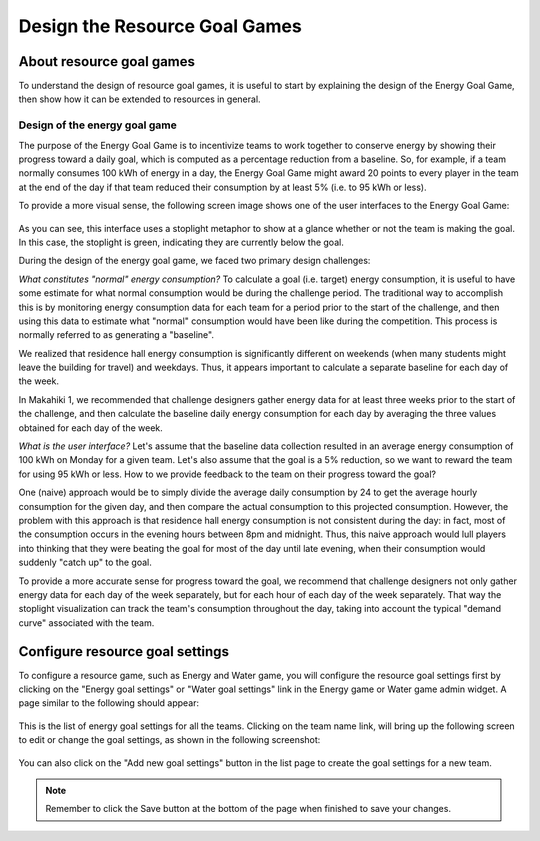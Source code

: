 .. _section-configuration-game-admin-resource-game:

Design the Resource Goal Games
==============================

About resource goal games
-------------------------

To understand the design of resource goal games, it is useful to start by explaining the
design of the Energy Goal Game, then show how it can be extended to 
resources in general.

Design of the energy goal game
******************************

The purpose of the Energy Goal Game is to incentivize teams to work together to conserve
energy by showing their progress toward a daily goal, which is computed as a percentage
reduction from a baseline.  So, for example, if a team normally consumes 100 kWh of energy
in a day, the Energy Goal Game might award 20 points to every player in the team at the
end of the day if that team reduced their consumption by at least 5% (i.e. to 95 kWh or less). 

To provide a more visual sense, the following screen image shows one of the user interfaces to the Energy Goal
Game:

.. figure:: figs/configuration/game-design/degg-stoplight.png
   :width: 600 px
   :align: center

As you can see, this interface uses a stoplight metaphor to show at a glance whether or
not the team is making the goal.  In this case, the stoplight is green, indicating they
are currently below the goal.

During the design of the energy goal game, we faced two primary design challenges:

*What constitutes "normal" energy consumption?* To calculate a goal (i.e. target) energy
consumption, it is useful to have some estimate for what normal consumption would be
during the challenge period.  The traditional way to accomplish this is by monitoring energy
consumption data for each team for a period prior to the start of the challenge, and then
using this data to estimate what "normal" consumption would have been like during the
competition.  This process is normally referred to as generating a "baseline".

We realized that residence hall energy consumption is significantly different on weekends
(when many students might leave the building for travel) and weekdays.  Thus, it appears
important to calculate a separate baseline for each day of the week.

In Makahiki 1, we recommended that challenge designers gather energy data for at least
three weeks prior to the start of the challenge, and then calculate the baseline daily
energy consumption for each day by averaging the three values obtained for each day of the
week.
 
*What is the user interface?*  Let's assume that the baseline data collection resulted in
an average energy consumption of 100 kWh on Monday for a given team.  Let's also assume
that the goal is a 5% reduction, so we want to reward the team for using 95 kWh or less.
How to we provide feedback to the team on their progress toward the goal? 

One (naive) approach would be to simply divide the average daily consumption by 24 to get
the average hourly consumption for the given day, and then compare the actual consumption
to this projected consumption.  However, the problem with this approach is that residence
hall energy consumption is not consistent during the day: in fact, most of the consumption
occurs in the evening hours between 8pm and midnight.  Thus, this naive approach would
lull players into thinking that they were beating the goal for most of the day until late
evening, when their consumption would suddenly "catch up" to the goal.

To provide a more accurate sense for progress toward the goal, we recommend that challenge
designers not only gather energy data for each day of the week separately, but for each
hour of each day of the week separately.  That way the stoplight visualization can track
the team's consumption throughout the day, taking into account the typical "demand curve"
associated with the team. 



Configure resource goal settings
--------------------------------

To configure a resource game, such as Energy and Water game, you will configure the resource goal settings first by clicking on the "Energy goal settings" or "Water goal settings" link in the Energy game or Water game admin widget. A page similar to the following should appear:

.. figure:: figs/configuration/configuration-game-admin-resource-game-goalsetting.1.png
   :width: 600 px
   :align: center

This is the list of energy goal settings for all the teams. Clicking on the team name link, will bring up the following screen to edit or change the goal settings, as shown in the following screenshot:

.. figure:: figs/configuration/configuration-game-admin-resource-game-goalsetting.2.png
   :width: 600 px
   :align: center

You can also click on the "Add new goal settings" button in the list page to create the goal settings for a new team.


.. note:: Remember to click the Save button at the bottom of the page when finished to save your changes.

